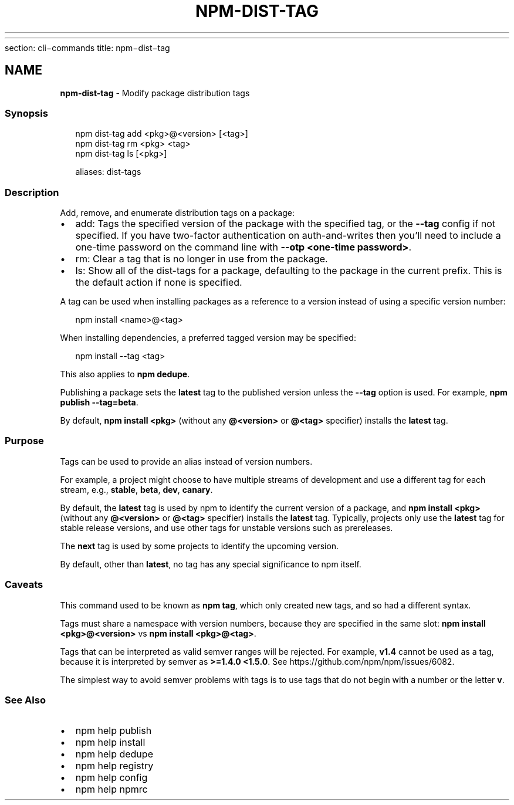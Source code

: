 .HR
.P
section: cli\-commands 
title: npm\-dist\-tag
.SH description: Modify package distribution tags
.TH "NPM\-DIST\-TAG" "1" "August 2020" "" ""
.SH "NAME"
\fBnpm-dist-tag\fR \- Modify package distribution tags
.SS Synopsis
.P
.RS 2
.nf
npm dist\-tag add <pkg>@<version> [<tag>]
npm dist\-tag rm <pkg> <tag>
npm dist\-tag ls [<pkg>]

aliases: dist\-tags
.fi
.RE
.SS Description
.P
Add, remove, and enumerate distribution tags on a package:
.RS 0
.IP \(bu 2
add:
Tags the specified version of the package with the specified tag, or the
\fB\-\-tag\fP config if not specified\. If you have two\-factor authentication on
auth\-and\-writes then you’ll need to include a one\-time password on the
command line with \fB\-\-otp <one\-time password>\fP\|\.
.IP \(bu 2
rm:
Clear a tag that is no longer in use from the package\.
.IP \(bu 2
ls:
Show all of the dist\-tags for a package, defaulting to the package in
the current prefix\. This is the default action if none is specified\.

.RE
.P
A tag can be used when installing packages as a reference to a version instead
of using a specific version number:
.P
.RS 2
.nf
npm install <name>@<tag>
.fi
.RE
.P
When installing dependencies, a preferred tagged version may be specified:
.P
.RS 2
.nf
npm install \-\-tag <tag>
.fi
.RE
.P
This also applies to \fBnpm dedupe\fP\|\.
.P
Publishing a package sets the \fBlatest\fP tag to the published version unless the
\fB\-\-tag\fP option is used\. For example, \fBnpm publish \-\-tag=beta\fP\|\.
.P
By default, \fBnpm install <pkg>\fP (without any \fB@<version>\fP or \fB@<tag>\fP
specifier) installs the \fBlatest\fP tag\.
.SS Purpose
.P
Tags can be used to provide an alias instead of version numbers\.
.P
For example, a project might choose to have multiple streams of development
and use a different tag for each stream,
e\.g\., \fBstable\fP, \fBbeta\fP, \fBdev\fP, \fBcanary\fP\|\.
.P
By default, the \fBlatest\fP tag is used by npm to identify the current version of
a package, and \fBnpm install <pkg>\fP (without any \fB@<version>\fP or \fB@<tag>\fP
specifier) installs the \fBlatest\fP tag\. Typically, projects only use the \fBlatest\fP
tag for stable release versions, and use other tags for unstable versions such
as prereleases\.
.P
The \fBnext\fP tag is used by some projects to identify the upcoming version\.
.P
By default, other than \fBlatest\fP, no tag has any special significance to npm
itself\.
.SS Caveats
.P
This command used to be known as \fBnpm tag\fP, which only created new tags, and so
had a different syntax\.
.P
Tags must share a namespace with version numbers, because they are specified in
the same slot: \fBnpm install <pkg>@<version>\fP vs \fBnpm install <pkg>@<tag>\fP\|\.
.P
Tags that can be interpreted as valid semver ranges will be rejected\. For
example, \fBv1\.4\fP cannot be used as a tag, because it is interpreted by semver as
\fB>=1\.4\.0 <1\.5\.0\fP\|\.  See https://github\.com/npm/npm/issues/6082\|\.
.P
The simplest way to avoid semver problems with tags is to use tags that do not
begin with a number or the letter \fBv\fP\|\.
.SS See Also
.RS 0
.IP \(bu 2
npm help publish
.IP \(bu 2
npm help install
.IP \(bu 2
npm help dedupe
.IP \(bu 2
npm help registry
.IP \(bu 2
npm help config
.IP \(bu 2
npm help npmrc

.RE
